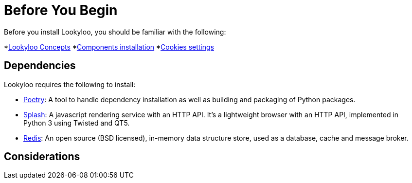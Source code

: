 [id="installation"]

= Before You Begin

Before you install Lookyloo, you should be familiar with the following:

*xref:concepts.adoc[Lookyloo Concepts]
*xref:install-dependencies.adoc[Components installation] 
*xref:capture-cookies.adoc[Cookies settings]


== Dependencies

Lookyloo requires the following to install:

* link:https://python-poetry.org/[Poetry]: A tool to handle dependency installation as well as building and packaging of Python packages.
* link:https://splash.readthedocs.io/en/stable/[Splash]: A javascript rendering service with an HTTP API. It's a lightweight browser with an HTTP API, implemented in Python 3 using Twisted and QT5.
* link:https://redis.io/[Redis]: An open source (BSD licensed), in-memory data structure store, used as a database, cache and message broker.


== Considerations

 



